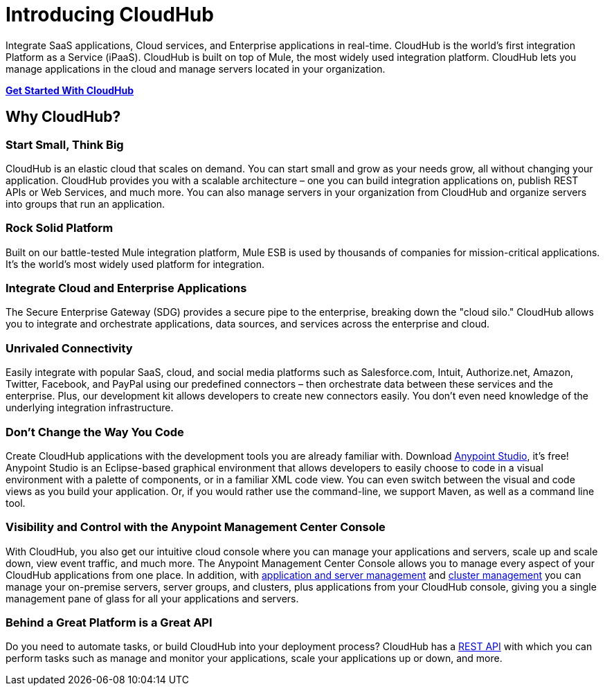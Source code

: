 = Introducing CloudHub
:keywords: cloudhub, cloud, saas, applications, servers, clusters, sdg

Integrate SaaS applications, Cloud services, and Enterprise applications in real-time. CloudHub is the world's first integration Platform as a Service (iPaaS). CloudHub is built on top of Mule, the most widely used integration platform. CloudHub lets you manage applications in the cloud and manage servers located in your organization.

link:/docs/current/Getting+Started+with+CloudHub[*Get Started With CloudHub*]


== Why CloudHub?

=== Start Small, Think Big

CloudHub is an elastic cloud that scales on demand. You can start small and grow as your needs grow, all without changing your application. CloudHub provides you with a scalable architecture – one you can build integration applications on, publish REST APIs or Web Services, and much more. You can also manage servers in your organization from CloudHub and organize servers into groups that run an application.

=== Rock Solid Platform

Built on our battle-tested Mule integration platform, Mule ESB is used by thousands of companies for mission-critical applications. It's the world's most widely used platform for integration.

=== Integrate Cloud and Enterprise Applications

The Secure Enterprise Gateway (SDG) provides a secure pipe to the enterprise, breaking down the "cloud silo." CloudHub allows you to integrate and orchestrate applications, data sources, and services across the enterprise and cloud.

=== Unrivaled Connectivity

Easily integrate with popular SaaS, cloud, and social media platforms such as Salesforce.com, Intuit, Authorize.net, Amazon, Twitter, Facebook, and PayPal using our predefined connectors – then orchestrate data between these services and the enterprise. Plus, our development kit allows developers to create new connectors easily. You don't even need knowledge of the underlying integration infrastructure.

=== Don't Change the Way You Code

Create CloudHub applications with the development tools you are already familiar with. Download link:https://www.mulesoft.com/ty/dl/studio[Anypoint Studio], it's free! Anypoint Studio is an Eclipse-based graphical environment that allows developers to easily choose to code in a visual environment with a palette of components, or in a familiar XML code view. You can even switch between the visual and code views as you build your application. Or, if you would rather use the command-line, we support Maven, as well as a command line tool.

=== Visibility and Control with the Anypoint Management Center Console

With CloudHub, you also get our intuitive cloud console where you can manage your applications and servers, scale up and scale down, view event traffic, and much more. The Anypoint Management Center Console allows you to manage every aspect of your CloudHub applications from one place. In addition, with link:/docs/current/Managing+Applications+and+Servers+in+the+Cloud+and+On+Premises[application and server management] and link:/docs/current/Creating+and+Managing+Clusters[cluster management] you can manage your on-premise servers, server groups, and clusters, plus applications from your CloudHub console, giving you a single management pane of glass for all your applications and servers.

=== Behind a Great Platform is a Great API

Do you need to automate tasks, or build CloudHub into your deployment process? CloudHub has a link:/cloudhub/cloudhub-api[REST API] with which you can perform tasks such as manage and monitor your applications, scale your applications up or down, and more.
